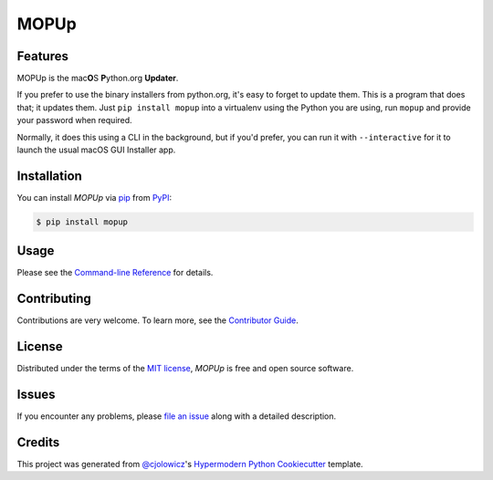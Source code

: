 MOPUp
=====

|PyPI| |Status| |Python Version| |License|

|Read the Docs| |Tests| |Codecov|

|pre-commit| |Black|

.. |PyPI| image:: https://img.shields.io/pypi/v/MOPUp.svg
   :target: https://pypi.org/project/MOPUp/
   :alt: PyPI
.. |Status| image:: https://img.shields.io/pypi/status/MOPUp.svg
   :target: https://pypi.org/project/MOPUp/
   :alt: Status
.. |Python Version| image:: https://img.shields.io/pypi/pyversions/MOPUp
   :target: https://pypi.org/project/MOPUp
   :alt: Python Version
.. |License| image:: https://img.shields.io/pypi/l/MOPUp
   :target: https://opensource.org/licenses/MIT
   :alt: License
.. |Read the Docs| image:: https://img.shields.io/readthedocs/MOPUp/latest.svg?label=Read%20the%20Docs
   :target: https://MOPUp.readthedocs.io/
   :alt: Read the documentation at https://MOPUp.readthedocs.io/
.. |Tests| image:: https://github.com/glyph/MOPUp/workflows/Tests/badge.svg
   :target: https://github.com/glyph/MOPUp/actions?workflow=Tests
   :alt: Tests
.. |Codecov| image:: https://codecov.io/gh/glyph/MOPUp/branch/main/graph/badge.svg
   :target: https://codecov.io/gh/glyph/MOPUp
   :alt: Codecov
.. |pre-commit| image:: https://img.shields.io/badge/pre--commit-enabled-brightgreen?logo=pre-commit&logoColor=white
   :target: https://github.com/pre-commit/pre-commit
   :alt: pre-commit
.. |Black| image:: https://img.shields.io/badge/code%20style-black-000000.svg
   :target: https://github.com/psf/black
   :alt: Black


Features
--------

MOPUp is the mac\ **O**\ S **P**\ ython.org **Updater**.

If you prefer to use the binary installers from python.org, it's easy to forget
to update them.  This is a program that does that; it updates them.  Just ``pip
install mopup`` into a virtualenv using the Python you are using, run ``mopup``
and provide your password when required.

Normally, it does this using a CLI in the background, but if you'd prefer, you
can run it with ``--interactive`` for it to launch the usual macOS GUI
Installer app.

Installation
------------

You can install *MOPUp* via pip_ from PyPI_:

.. code:: console

   $ pip install mopup


Usage
-----

Please see the `Command-line Reference <Usage_>`_ for details.


Contributing
------------

Contributions are very welcome.
To learn more, see the `Contributor Guide`_.


License
-------

Distributed under the terms of the `MIT license`_,
*MOPUp* is free and open source software.


Issues
------

If you encounter any problems,
please `file an issue`_ along with a detailed description.


Credits
-------

This project was generated from `@cjolowicz`_'s `Hypermodern Python Cookiecutter`_ template.

.. _@cjolowicz: https://github.com/cjolowicz
.. _Cookiecutter: https://github.com/audreyr/cookiecutter
.. _MIT license: https://opensource.org/licenses/MIT
.. _PyPI: https://pypi.org/
.. _Hypermodern Python Cookiecutter: https://github.com/cjolowicz/cookiecutter-hypermodern-python
.. _file an issue: https://github.com/glyph/MOPUp/issues
.. _pip: https://pip.pypa.io/
.. github-only
.. _Contributor Guide: CONTRIBUTING.rst
.. _Usage: https://MOPUp.readthedocs.io/en/latest/usage.html
